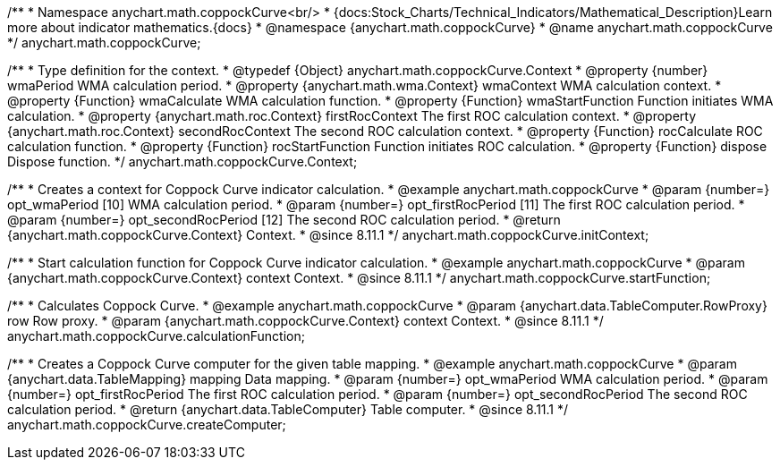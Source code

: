 /**
 * Namespace anychart.math.coppockCurve<br/>
 * {docs:Stock_Charts/Technical_Indicators/Mathematical_Description}Learn more about indicator mathematics.{docs}
 * @namespace {anychart.math.coppockCurve}
 * @name anychart.math.coppockCurve
 */
anychart.math.coppockCurve;


/**
 * Type definition for the context.
 * @typedef {Object} anychart.math.coppockCurve.Context
 * @property {number} wmaPeriod WMA calculation period.
 * @property {anychart.math.wma.Context} wmaContext WMA calculation context.
 * @property {Function} wmaCalculate WMA calculation function.
 * @property {Function} wmaStartFunction Function initiates WMA calculation.
 * @property {anychart.math.roc.Context} firstRocContext The first ROC calculation context.
 * @property {anychart.math.roc.Context} secondRocContext The second ROC calculation context.
 * @property {Function} rocCalculate ROC calculation function.
 * @property {Function} rocStartFunction Function initiates ROC calculation.
 * @property {Function} dispose Dispose function.
 */
anychart.math.coppockCurve.Context;

//----------------------------------------------------------------------------------------------------------------------
//
//  anychart.math.coppockCurve.initContext
//
//----------------------------------------------------------------------------------------------------------------------

/**
 * Creates a context for Coppock Curve indicator calculation.
 * @example anychart.math.coppockCurve
 * @param {number=} opt_wmaPeriod [10] WMA calculation period.
 * @param {number=} opt_firstRocPeriod [11] The first ROC calculation period.
 * @param {number=} opt_secondRocPeriod [12] The second ROC calculation period.
 * @return {anychart.math.coppockCurve.Context} Context.
 * @since 8.11.1
 */
anychart.math.coppockCurve.initContext;

//----------------------------------------------------------------------------------------------------------------------
//
//  anychart.math.coppockCurve.startFunction
//
//----------------------------------------------------------------------------------------------------------------------

/**
 * Start calculation function for Coppock Curve indicator calculation.
 * @example anychart.math.coppockCurve
 * @param {anychart.math.coppockCurve.Context} context Context.
 * @since 8.11.1
 */
anychart.math.coppockCurve.startFunction;

//----------------------------------------------------------------------------------------------------------------------
//
//  anychart.math.coppockCurve.calculationFunction
//
//----------------------------------------------------------------------------------------------------------------------

/**
 * Calculates Coppock Curve.
 * @example anychart.math.coppockCurve
 * @param {anychart.data.TableComputer.RowProxy} row Row proxy.
 * @param {anychart.math.coppockCurve.Context} context Context.
 * @since 8.11.1
 */
anychart.math.coppockCurve.calculationFunction;

//----------------------------------------------------------------------------------------------------------------------
//
//  anychart.math.coppockCurve.createComputer
//
//----------------------------------------------------------------------------------------------------------------------

/**
 * Creates a Coppock Curve computer for the given table mapping.
 * @example anychart.math.coppockCurve
 * @param {anychart.data.TableMapping} mapping Data mapping.
 * @param {number=} opt_wmaPeriod WMA calculation period.
 * @param {number=} opt_firstRocPeriod The first ROC calculation period.
 * @param {number=} opt_secondRocPeriod The second ROC calculation period.
 * @return {anychart.data.TableComputer} Table computer.
 * @since 8.11.1
 */
anychart.math.coppockCurve.createComputer;
